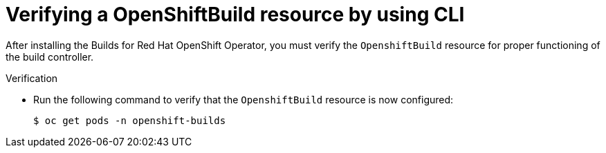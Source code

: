 // This module is included in the following assembly:
//
// * installing/installing-openshift-builds.adoc

:_mod-docs-content-type: PROCEDURE
[id="ob-verifying-a-openshift-build-resource-cli.adoc_{context}"]
= Verifying a OpenShiftBuild resource by using CLI

After installing the Builds for Red Hat OpenShift Operator, you must verify the `OpenshiftBuild` resource for proper functioning of the build controller.

.Verification

* Run the following command to verify that the `OpenshiftBuild` resource is now configured:
+
[source,terminal]
----
$ oc get pods -n openshift-builds
----
